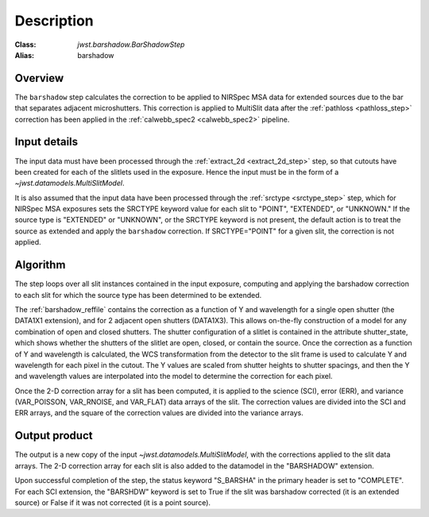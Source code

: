 Description
===========

:Class: `jwst.barshadow.BarShadowStep`
:Alias: barshadow

Overview
--------
The ``barshadow`` step calculates the correction to be applied to
NIRSpec MSA data for extended sources due to the bar that separates
adjacent microshutters.  This correction is applied to MultiSlit
data after the :ref:`pathloss <pathloss_step>` correction has been applied
in the :ref:`calwebb_spec2 <calwebb_spec2>` pipeline.

Input details
-------------
The input data must have been processed through the
:ref:`extract_2d <extract_2d_step>` step, so that cutouts have been created
for each of the slitlets used in the exposure. Hence the input must be in the
form of a `~jwst.datamodels.MultiSlitModel`.

It is also assumed that the input data have been processed through the
:ref:`srctype <srctype_step>` step, which for NIRSpec MSA exposures sets the
SRCTYPE keyword value for each slit to "POINT", "EXTENDED", or "UNKNOWN." If the
source type is "EXTENDED" or "UNKNOWN", or the SRCTYPE keyword is not present,
the default action is to treat the source as extended and apply the ``barshadow``
correction. If SRCTYPE="POINT" for a given slit, the correction is not applied.

Algorithm
---------
The step loops over all slit instances contained in the input exposure, computing
and applying the barshadow correction to each slit for which the source type has
been determined to be extended.

The :ref:`barshadow_reffile` contains the correction as a function of Y
and wavelength for a single open shutter (the DATA1X1 extension), and for 2 adjacent open
shutters (DATA1X3).  This allows on-the-fly construction of a model for any combination
of open and closed shutters.  The shutter configuration of a slitlet is contained
in the attribute shutter_state, which shows whether the shutters of the slitlet are open,
closed, or contain the source.  Once the correction as a function of Y and wavelength is
calculated, the WCS transformation from the detector to the slit frame is used
to calculate Y and wavelength for each pixel in the cutout.  The Y values are scaled from shutter
heights to shutter spacings, and then the Y and wavelength values are interpolated
into the model to determine the correction for each pixel.

Once the 2-D correction array for a slit has been computed, it is applied to the
science (SCI), error (ERR), and variance (VAR_POISSON, VAR_RNOISE, and
VAR_FLAT) data arrays of the slit.
The correction values are divided into the SCI and ERR arrays, and the square of the
correction values are divided into the variance arrays.

Output product
--------------
The output is a new copy of the input `~jwst.datamodels.MultiSlitModel`, with the
corrections applied to the slit data arrays. The 2-D correction array for each slit
is also added to the datamodel in the "BARSHADOW" extension.

Upon successful completion of the step, the status keyword "S_BARSHA"
in the primary header is set to "COMPLETE".  For each SCI extension, the "BARSHDW"
keyword is set to True if the slit was barshadow corrected (it is an extended
source) or False if it was not corrected (it is a point source).
